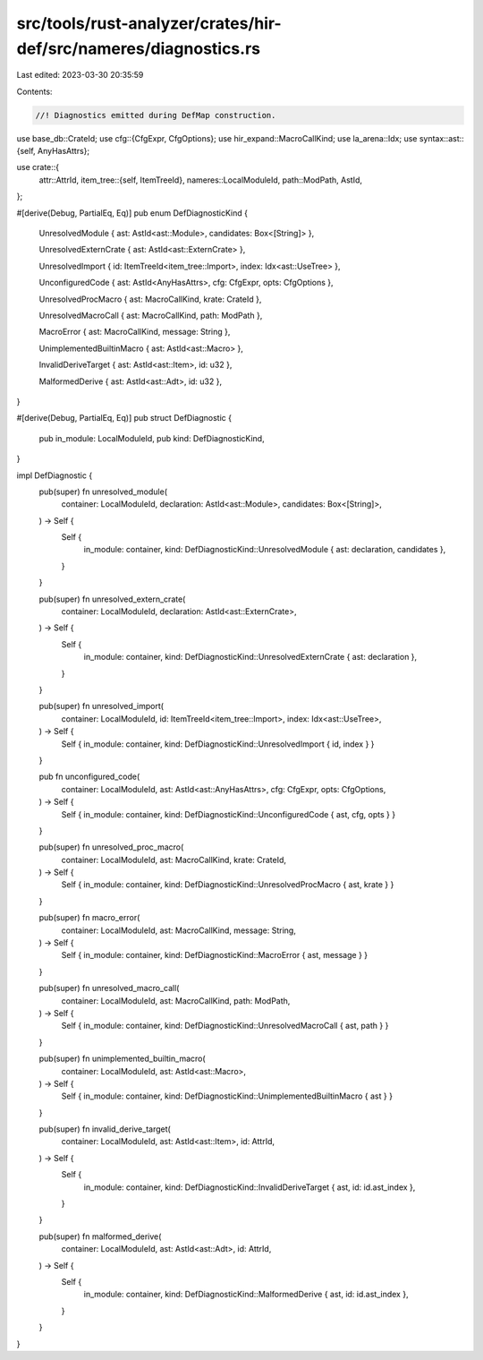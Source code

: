 src/tools/rust-analyzer/crates/hir-def/src/nameres/diagnostics.rs
=================================================================

Last edited: 2023-03-30 20:35:59

Contents:

.. code-block:: rs

    //! Diagnostics emitted during DefMap construction.

use base_db::CrateId;
use cfg::{CfgExpr, CfgOptions};
use hir_expand::MacroCallKind;
use la_arena::Idx;
use syntax::ast::{self, AnyHasAttrs};

use crate::{
    attr::AttrId,
    item_tree::{self, ItemTreeId},
    nameres::LocalModuleId,
    path::ModPath,
    AstId,
};

#[derive(Debug, PartialEq, Eq)]
pub enum DefDiagnosticKind {
    UnresolvedModule { ast: AstId<ast::Module>, candidates: Box<[String]> },

    UnresolvedExternCrate { ast: AstId<ast::ExternCrate> },

    UnresolvedImport { id: ItemTreeId<item_tree::Import>, index: Idx<ast::UseTree> },

    UnconfiguredCode { ast: AstId<AnyHasAttrs>, cfg: CfgExpr, opts: CfgOptions },

    UnresolvedProcMacro { ast: MacroCallKind, krate: CrateId },

    UnresolvedMacroCall { ast: MacroCallKind, path: ModPath },

    MacroError { ast: MacroCallKind, message: String },

    UnimplementedBuiltinMacro { ast: AstId<ast::Macro> },

    InvalidDeriveTarget { ast: AstId<ast::Item>, id: u32 },

    MalformedDerive { ast: AstId<ast::Adt>, id: u32 },
}

#[derive(Debug, PartialEq, Eq)]
pub struct DefDiagnostic {
    pub in_module: LocalModuleId,
    pub kind: DefDiagnosticKind,
}

impl DefDiagnostic {
    pub(super) fn unresolved_module(
        container: LocalModuleId,
        declaration: AstId<ast::Module>,
        candidates: Box<[String]>,
    ) -> Self {
        Self {
            in_module: container,
            kind: DefDiagnosticKind::UnresolvedModule { ast: declaration, candidates },
        }
    }

    pub(super) fn unresolved_extern_crate(
        container: LocalModuleId,
        declaration: AstId<ast::ExternCrate>,
    ) -> Self {
        Self {
            in_module: container,
            kind: DefDiagnosticKind::UnresolvedExternCrate { ast: declaration },
        }
    }

    pub(super) fn unresolved_import(
        container: LocalModuleId,
        id: ItemTreeId<item_tree::Import>,
        index: Idx<ast::UseTree>,
    ) -> Self {
        Self { in_module: container, kind: DefDiagnosticKind::UnresolvedImport { id, index } }
    }

    pub fn unconfigured_code(
        container: LocalModuleId,
        ast: AstId<ast::AnyHasAttrs>,
        cfg: CfgExpr,
        opts: CfgOptions,
    ) -> Self {
        Self { in_module: container, kind: DefDiagnosticKind::UnconfiguredCode { ast, cfg, opts } }
    }

    pub(super) fn unresolved_proc_macro(
        container: LocalModuleId,
        ast: MacroCallKind,
        krate: CrateId,
    ) -> Self {
        Self { in_module: container, kind: DefDiagnosticKind::UnresolvedProcMacro { ast, krate } }
    }

    pub(super) fn macro_error(
        container: LocalModuleId,
        ast: MacroCallKind,
        message: String,
    ) -> Self {
        Self { in_module: container, kind: DefDiagnosticKind::MacroError { ast, message } }
    }

    pub(super) fn unresolved_macro_call(
        container: LocalModuleId,
        ast: MacroCallKind,
        path: ModPath,
    ) -> Self {
        Self { in_module: container, kind: DefDiagnosticKind::UnresolvedMacroCall { ast, path } }
    }

    pub(super) fn unimplemented_builtin_macro(
        container: LocalModuleId,
        ast: AstId<ast::Macro>,
    ) -> Self {
        Self { in_module: container, kind: DefDiagnosticKind::UnimplementedBuiltinMacro { ast } }
    }

    pub(super) fn invalid_derive_target(
        container: LocalModuleId,
        ast: AstId<ast::Item>,
        id: AttrId,
    ) -> Self {
        Self {
            in_module: container,
            kind: DefDiagnosticKind::InvalidDeriveTarget { ast, id: id.ast_index },
        }
    }

    pub(super) fn malformed_derive(
        container: LocalModuleId,
        ast: AstId<ast::Adt>,
        id: AttrId,
    ) -> Self {
        Self {
            in_module: container,
            kind: DefDiagnosticKind::MalformedDerive { ast, id: id.ast_index },
        }
    }
}


